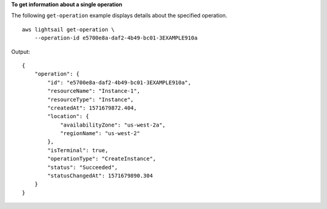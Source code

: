 **To get information about a single operation**

The following ``get-operation`` example displays details about the specified operation. ::

    aws lightsail get-operation \
        --operation-id e5700e8a-daf2-4b49-bc01-3EXAMPLE910a


Output::

    {
        "operation": {
            "id": "e5700e8a-daf2-4b49-bc01-3EXAMPLE910a",
            "resourceName": "Instance-1",
            "resourceType": "Instance",
            "createdAt": 1571679872.404,
            "location": {
                "availabilityZone": "us-west-2a",
                "regionName": "us-west-2"
            },
            "isTerminal": true,
            "operationType": "CreateInstance",
            "status": "Succeeded",
            "statusChangedAt": 1571679890.304
        }
    }
